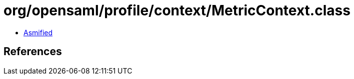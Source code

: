 = org/opensaml/profile/context/MetricContext.class

 - link:MetricContext-asmified.java[Asmified]

== References

